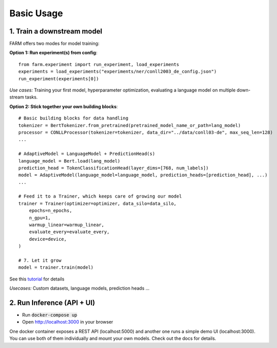 Basic Usage
############

1. Train a downstream model
****************************
FARM offers two modes for model training:

**Option 1: Run experiment(s) from config**::

    from farm.experiment import run_experiment, load_experiments
    experiments = load_experiments("experiments/ner/conll2003_de_config.json")
    run_experiment(experiments[0])

*Use cases:* Training your first model, hyperparameter optimization, evaluating a language model on multiple down-stream tasks.

**Option 2: Stick together your own building blocks**::

    # Basic building blocks for data handling
    tokenizer = BertTokenizer.from_pretrained(pretrained_model_name_or_path=lang_model)
    processor = CONLLProcessor(tokenizer=tokenizer, data_dir="../data/conll03-de", max_seq_len=128)
    ...

    # AdaptiveModel = LanguageModel + PredictionHead(s)
    language_model = Bert.load(lang_model)
    prediction_head = TokenClassificationHead(layer_dims=[768, num_labels])
    model = AdaptiveModel(language_model=language_model, prediction_heads=[prediction_head], ...)
    ...

    # Feed it to a Trainer, which keeps care of growing our model
    trainer = Trainer(optimizer=optimizer, data_silo=data_silo,
        epochs=n_epochs,
        n_gpu=1,
        warmup_linear=warmup_linear,
        evaluate_every=evaluate_every,
        device=device,
    )

    # 7. Let it grow
    model = trainer.train(model)

See this `tutorial <https://github.com/deepset-ai/FARM/blob/master/tutorials/1_farm_building_blocks.ipynb>`_ for details

*Usecases:* Custom datasets, language models, prediction heads ...


2. Run Inference (API + UI)
****************************

* Run :code:`docker-compose up`
* Open http://localhost:3000 in your browser

.. image:: inference-api-screen.png
    :alt: FARM Inferennce UI

One docker container exposes a REST API (localhost:5000) and another one runs a simple demo UI (localhost:3000).
You can use both of them individually and mount your own models. Check out the docs for details.
